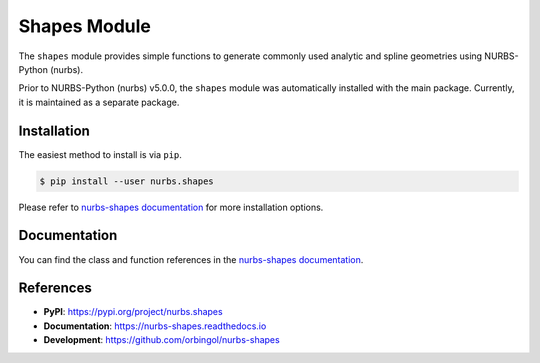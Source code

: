Shapes Module
^^^^^^^^^^^^^

The ``shapes`` module provides simple functions to generate commonly used analytic and spline geometries using
NURBS-Python (nurbs).

Prior to NURBS-Python (nurbs) v5.0.0, the ``shapes`` module was automatically installed with the main package.
Currently, it is maintained as a separate package.

Installation
============

The easiest method to install is via ``pip``.

.. code-block:: console

    $ pip install --user nurbs.shapes

Please refer to `nurbs-shapes documentation </projects/shapes>`_ for more installation options.

Documentation
=============

You can find the class and function references in the `nurbs-shapes documentation </projects/shapes>`_.

References
==========

* **PyPI**: https://pypi.org/project/nurbs.shapes
* **Documentation**: https://nurbs-shapes.readthedocs.io
* **Development**: https://github.com/orbingol/nurbs-shapes
